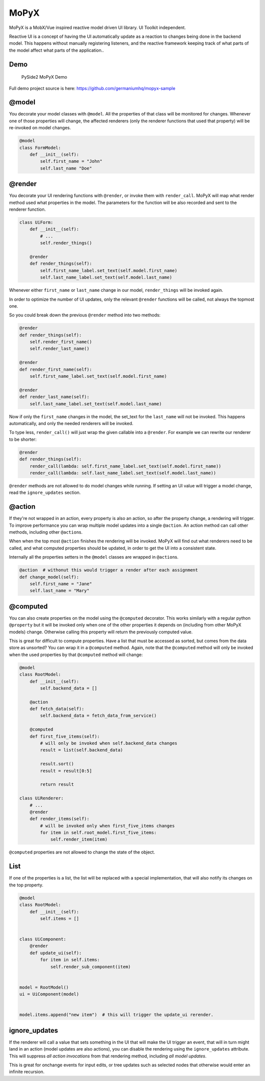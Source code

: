 MoPyX
=====

MoPyX is a MobX/Vue inspired reactive model driven UI library. UI
Toolkit independent.

Reactive UI is a concept of having the UI automatically update as a
reaction to changes being done in the backend model. This happens
without manually registering listeners, and the reactive framework
keeping track of what parts of the model affect what parts of the
application..

Demo
----

.. figure:: https://raw.githubusercontent.com/germaniumhq/mopyx-sample/master/demo.gif
   :alt: PySide2 MoPyX Demo

   PySide2 MoPyX Demo

Full demo project source is here:
https://github.com/germaniumhq/mopyx-sample

@model
------

You decorate your model classes with ``@model``. All the properties of
that class will be monitored for changes. Whenever one of those
properties will change, the affected renderers (only the renderer
functions that used that property) will be re-invoked on model changes.

.. code:: py

    @model
    class FormModel:
        def __init__(self):
            self.first_name = "John"
            self.last_name "Doe"

@render
-------

You decorate your UI rendering functions with ``@render``, or invoke
them with ``render_call``. MoPyX will map what render method used what
properties in the model. The parameters for the function will be also
recorded and sent to the renderer function.

.. code:: py

    class UiForm:
        def __init__(self):
            # ...
            self.render_things()

        @render
        def render_things(self):
            self.first_name_label.set_text(self.model.first_name)
            self.last_name_label.set_text(self.model.last_name)

Whenever either ``first_name`` or ``last_name`` change in our model,
``render_things`` will be invoked again.

In order to optimize the number of UI updates, only the relevant
``@render`` functions will be called, not always the topmost one.

So you could break down the previous ``@render`` method into two
methods:

.. code:: py

    @render
    def render_things(self):
        self.render_first_name()
        self.render_last_name()

    @render
    def render_first_name(self):
        self.first_name_label.set_text(self.model.first_name)

    @render
    def render_last_name(self):
        self.last_name_label.set_text(self.model.last_name)

Now if only the ``first_name`` changes in the model, the set\_text for
the ``last_name`` will not be invoked. This happens automatically, and
only the needed renderers will be invoked.

To type less, ``render_call()`` will just wrap the given callable into a
``@render``. For example we can rewrite our renderer to be shorter:

.. code:: py

    @render
    def render_things(self):
        render_call(lambda: self.first_name_label.set_text(self.model.first_name))
        render_call(lambda: self.last_name_label.set_text(self.model.last_name))

``@render`` methods are not allowed to do model changes while running.
If setting an UI value will trigger a model change, read the
``ignore_updates`` section.

@action
-------

If they're not wrapped in an action, every property is also an action,
so after the property change, a rendering will trigger. To improve
performance you can wrap multiple model updates into a single
``@action``. An action method can call other methods, including other
``@action``\ s.

When when the top most ``@action`` finishes the rendering will be
invoked. MoPyX will find out what renderers need to be called, and what
computed properties should be updated, in order to get the UI into a
consistent state.

Internally all the properties setters in the ``@model`` classes are
wrapped in ``@action``\ s.

.. code:: py

    @action  # withonut this would trigger a render after each assignment
    def change_model(self):
        self.first_name = "Jane"
        self.last_name = "Mary"

@computed
---------

You can also create properties on the model using the ``@computed``
decorator. This works similarly with a regular python ``@property`` but
it will be invoked only when one of the other properties it depends on
(including from other MoPyX models) change. Otherwise calling this
property will return the previously computed value.

This is great for difficult to compute properties. Have a list that must
be accessed as sorted, but comes from the data store as unsorted? You
can wrap it in a ``@computed`` method. Again, note that the
``@computed`` method will only be invoked when the used properties by
that ``@computed`` method will change:

.. code:: py

    @model
    class RootModel:
        def __init__(self):
            self.backend_data = []

        @action
        def fetch_data(self):
            self.backend_data = fetch_data_from_service()

        @computed
        def first_five_items(self):
            # will only be invoked when self.backend_data changes
            result = list(self.backend_data)

            result.sort()
            result = result[0:5]

            return result

    class UiRenderer:
        # ...
        @render
        def render_items(self):
            # will be invoked only when first_five_items changes
            for item in self.root_model.first_five_items:
                self.render_item(item)

``@computed`` properties are not allowed to change the state of the
object.

List
----

If one of the properties is a list, the list will be replaced with a
special implementation, that will also notify its changes on the top
property.

.. code:: py

    @model
    class RootModel:
        def __init__(self):
            self.items = []


    class UiComponent:
        @render
        def update_ui(self):
            for item in self.items:
                self.render_sub_component(item)


    model = RootModel()
    ui = UiComponent(model)


    model.items.append("new item")  # this will trigger the update_ui rerender.

ignore\_updates
---------------

If the renderer will call a value that sets something in the UI that
will make the UI trigger an event, that will in turn might land in an
action (model updates are also actions), you can disable the rendering
using the ``ignore_updates`` attribute. This will suppress *all action
invocations* from that rendering method, including *all model updates*.

This is great for onchange events for input edits, or tree updates such
as selected nodes that otherwise would enter an infinite recursion.
